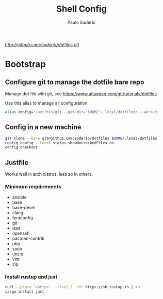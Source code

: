 #+TITLE: Shell Config
#+AUTHOR: Paulo Suderio

[[Dotfiles][http://github.com/suderio/dotfiles.git]]

* Bootstrap

** Configure git to manage the dotfile bare repo

Manage dot file with git, see https://www.atlassian.com/git/tutorials/dotfiles

Use this alias to manage all configuration

#+begin_src bash
alias config='/usr/bin/git --git-dir="$HOME"/.local/dotfiles/ --work-tree="$HOME"'
#+end_src

** Config in a new machine

#+begin_src bash
git clone --bare git@github.com:suderio/dotfiles $HOME/.local/dotfiles
config config --local status.showUntrackedFiles no
config checkout
#+end_src

** Justfile
Works well in arch distros, less so in others.
*** Minimum requirements
- ansible
- base
- base-devel
- clang
- fontconfig
- git
- less
- openssh
- pacman-contrib
- php
- sudo
- unzip
- vim
- zip
*** Install rustup and just
#+begin_src bash
curl --proto '=https' --tlsv1.2 -sSf https://sh.rustup.rs | sh
cargo install just
#+end_src


